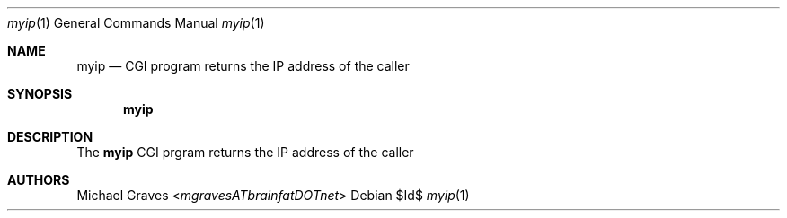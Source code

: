 .\" $Id$
.\"
.\" Copyright (c) 2017 Michael Graves
.\"
.\" Permission to use, copy, modify, and distribute this software for any
.\" purpose with or without fee is hereby granted, provided that the above
.\" copyright notice and this permission notice appear in all copies.
.\"
.\" THE SOFTWARE IS PROVIDED "AS IS" AND THE AUTHOR DISCLAIMS ALL WARRANTIES
.\" WITH REGARD TO THIS SOFTWARE INCLUDING ALL IMPLIED WARRANTIES OF
.\" MERCHANTABILITY AND FITNESS. IN NO EVENT SHALL THE AUTHOR BE LIABLE FOR
.\" ANY SPECIAL, DIRECT, INDIRECT, OR CONSEQUENTIAL DAMAGES OR ANY DAMAGES
.\" WHATSOEVER RESULTING FROM LOSS OF USE, DATA OR PROFITS, WHETHER IN AN
.\" ACTION OF CONTRACT, NEGLIGENCE OR OTHER TORTIOUS ACTION, ARISING OUT OF
.\" OR IN CONNECTION WITH THE USE OR PERFORMANCE OF THIS SOFTWARE.
.\"
.Dd $Id$
.Dt myip 1
.Os
.Sh NAME
.Nm myip
.Nd CGI program returns the IP address of the caller
.Sh SYNOPSIS
.Nm myip
.Sh DESCRIPTION
The
.Nm
CGI prgram returns the IP address of the caller
.Sh AUTHORS
.An Michael Graves Aq Mt mgravesATbrainfatDOTnet

